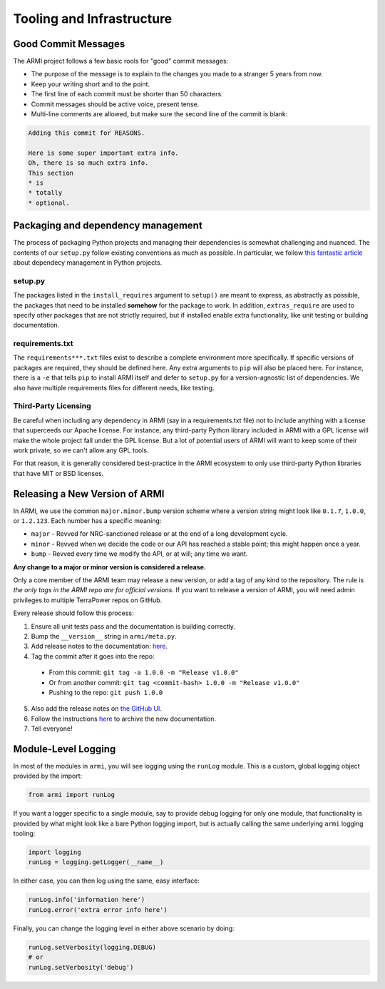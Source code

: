 Tooling and Infrastructure
==========================

Good Commit Messages
--------------------
The ARMI project follows a few basic rools for "good" commit messages:

* The purpose of the message is to explain to the changes you made to a stranger 5 years from now.
* Keep your writing short and to the point.
* The first line of each commit must be shorter than 50 characters.
* Commit messages should be active voice, present tense.
* Multi-line comments are allowed, but make sure the second line of the commit is blank:

.. code-block::

    Adding this commit for REASONS.

    Here is some super important extra info.
    Oh, there is so much extra info.
    This section
    * is
    * totally
    * optional.


Packaging and dependency management
-----------------------------------
The process of packaging Python projects and managing their dependencies is somewhat
challenging and nuanced. The contents of our ``setup.py`` follow existing conventions as
much as possible. In particular, we follow `this fantastic article
<https://caremad.io/posts/2013/07/setup-vs-requirement/>`_ about dependecy management in
Python projects.

setup.py
^^^^^^^^
The packages listed in the ``install_requires`` argument to ``setup()`` are meant to
express, as abstractly as possible, the packages that need to be installed **somehow**
for the package to work. In addition, ``extras_require`` are used to specify other
packages that are not strictly required, but if installed enable extra functionality,
like unit testing or building documentation.

requirements.txt
^^^^^^^^^^^^^^^^
The ``requirements***.txt`` files exist to describe a complete environment more
specifically. If specific versions of packages are required, they should be defined here.
Any extra arguments to ``pip`` will also be placed here. For instance, there is a ``-e``
that tells ``pip`` to install ARMI itself and defer to ``setup.py`` for a version-agnostic
list of dependencies. We also have multiple requirements files for different needs, like
testing.

Third-Party Licensing
^^^^^^^^^^^^^^^^^^^^^
Be careful when including any dependency in ARMI (say in a requirements.txt file) not
to include anything with a license that superceeds our Apache license. For instance,
any third-party Python library included in ARMI with a GPL license will make the whole
project fall under the GPL license. But a lot of potential users of ARMI will want to
keep some of their work private, so we can't allow any GPL tools.

For that reason, it is generally considered best-practice in the ARMI ecosystem to
only use third-party Python libraries that have MIT or BSD licenses.

Releasing a New Version of ARMI
-------------------------------
In ARMI, we use the common ``major.minor.bump`` version scheme where a version string
might look like ``0.1.7``, ``1.0.0``, or ``1.2.123``. Each number has a specific meaning:

* ``major`` - Revved for NRC-sanctioned release or at the end of a long development cycle.
* ``minor`` - Revved when we decide the code or our API has reached a stable point;
  this might happen once a year.
* ``bump`` - Revved every time we modify the API, or at will; any time we want.

**Any change to a major or minor version is considered a release.**

Only a core member of the ARMI team may release a new version, or add a tag of any kind to
the repository. The rule is *the only tags in the ARMI repo are for official versions*. If
you want to release a version of ARMI, you will need admin privileges to multiple TerraPower
repos on GitHub.

Every release should follow this process:

1. Ensure all unit tests pass and the documentation is building correctly.
2. Bump the ``__version__`` string in ``armi/meta.py``.
3. Add release notes to the documentation:
   `here <https://github.com/terrapower/armi/tree/master/doc/release>`__.
4. Tag the commit after it goes into the repo:
  - From this commit: ``git tag -a 1.0.0 -m "Release v1.0.0"``
  - Or from another commit: ``git tag <commit-hash> 1.0.0 -m "Release v1.0.0"``
  - Pushing to the repo: ``git push 1.0.0``
5. Also add the release notes on `the GitHub UI <https://github.com/terrapower/armi/releases>`__.
6. Follow the instructions `here <https://github.com/terrapower/terrapower.github.io>`_ to
   archive the new documentation.
7. Tell everyone!

Module-Level Logging
--------------------
In most of the modules in ``armi``, you will see logging using the ``runLog`` module.
This is a custom, global logging object provided by the import:

.. code-block:: python

    from armi import runLog

If you want a logger specific to a single module, say to provide debug logging for only
one module, that functionality is provided by what might look like a bare Python logging
import, but is actually calling the same underlying ``armi`` logging tooling:

.. code-block:: python

    import logging
    runLog = logging.getLogger(__name__)

In either case, you can then log using the same, easy interface:

.. code-block:: python

    runLog.info('information here')
    runLog.error('extra error info here')

Finally, you can change the logging level in either above scenario by doing:

.. code-block:: python

    runLog.setVerbosity(logging.DEBUG)
    # or
    runLog.setVerbosity('debug')
